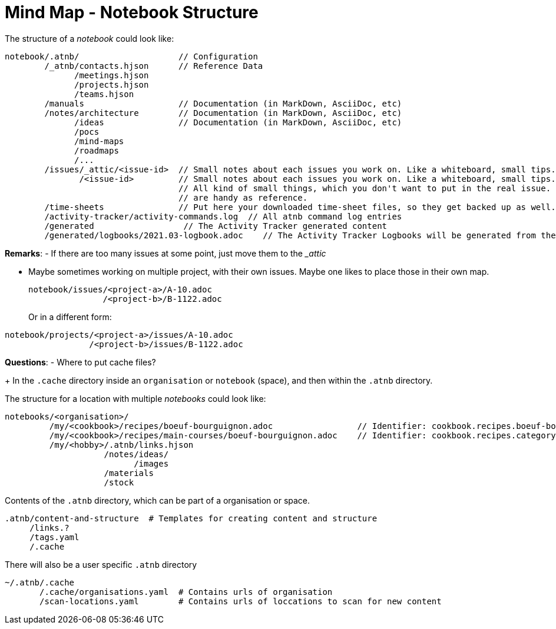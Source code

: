 = Mind Map - Notebook Structure

The structure of a _notebook_ could look like:

[source]
----
notebook/.atnb/                    // Configuration
        /_atnb/contacts.hjson      // Reference Data
              /meetings.hjson
              /projects.hjson
              /teams.hjson
        /manuals                   // Documentation (in MarkDown, AsciiDoc, etc)
        /notes/architecture        // Documentation (in MarkDown, AsciiDoc, etc)
              /ideas               // Documentation (in MarkDown, AsciiDoc, etc)
              /pocs
              /mind-maps
              /roadmaps
              /...
        /issues/_attic/<issue-id>  // Small notes about each issues you work on. Like a whiteboard, small tips. Contacts. 
               /<issue-id>         // Small notes about each issues you work on. Like a whiteboard, small tips. Contacts. 
                                   // All kind of small things, which you don't want to put in the real issue. But which
                                   // are handy as reference.
        /time-sheets               // Put here your downloaded time-sheet files, so they get backed up as well.
        /activity-tracker/activity-commands.log  // All atnb command log entries
        /generated                  // The Activity Tracker generated content
        /generated/logbooks/2021.03-logbook.adoc    // The Activity Tracker Logbooks will be generated from the Activity Tracker Events

----

*Remarks*:
- If there are too many issues at some point, just move them to the __attic_

- Maybe sometimes working on multiple project, with their own issues. Maybe one likes to place those in their own map.
+
[source]
----
notebook/issues/<project-a>/A-10.adoc
               /<project-b>/B-1122.adoc
----
Or in a different form:

[source]
----
notebook/projects/<project-a>/issues/A-10.adoc
                 /<project-b>/issues/B-1122.adoc
----

*Questions*:
- Where to put cache files?
+
In the `.cache` directory inside an `organisation` or `notebook` (space), and then within the `.atnb` directory.


The structure for a location with multiple _notebooks_ could look like:

[source]
----
notebooks/<organisation>/
         /my/<cookbook>/recipes/boeuf-bourguignon.adoc                 // Identifier: cookbook.recipes.boeuf-bourguignon
         /my/<cookbook>/recipes/main-courses/boeuf-bourguignon.adoc    // Identifier: cookbook.recipes.category.main-courses.boeuf-bourguignon  (adds a category)
         /my/<hobby>/.atnb/links.hjson
                    /notes/ideas/
                          /images
                    /materials
                    /stock
                 
----


Contents of the `.atnb` directory, which can be part of a organisation or space.
[source]
----
.atnb/content-and-structure  # Templates for creating content and structure
     /links.?
     /tags.yaml
     /.cache
----

There will also be a user specific `.atnb` directory
[source]
----
~/.atnb/.cache
       /.cache/organisations.yaml  # Contains urls of organisation
       /scan-locations.yaml        # Contains urls of loccations to scan for new content

----

